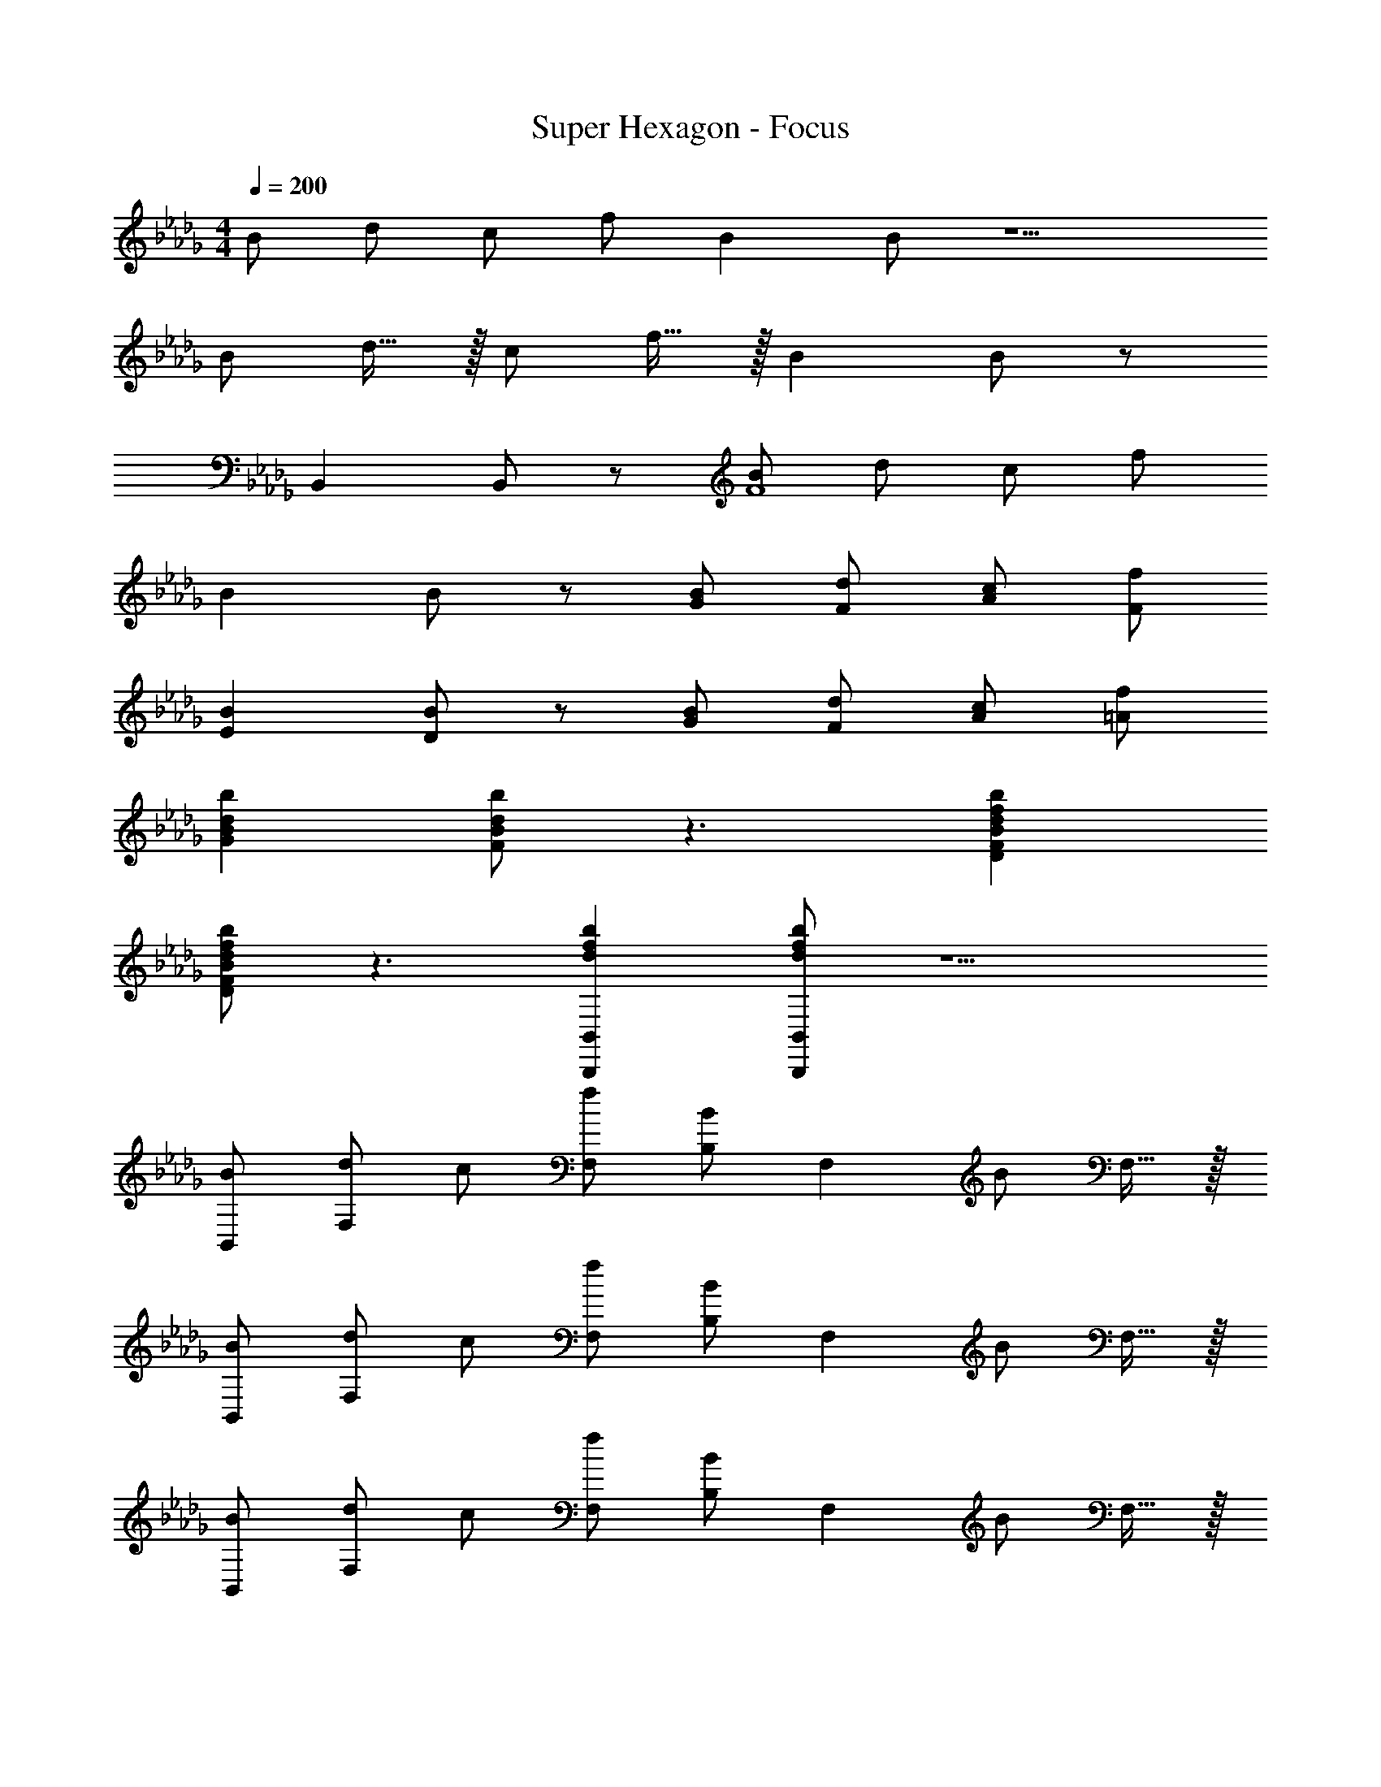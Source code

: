 X: 1
T: Super Hexagon - Focus
Z: ABC Generated by Starbound Composer
L: 1/8
M: 4/4
Q: 1/4=200
K: Db
B d c f B2 B z5 
[B49/48z] d15/16 z/16 [c49/48z] f15/16 z/16 B2 B z 
B,,2 B,, z [BF8] d c f 
B2 B z [BG] [dF] [cA] [fF] 
[B2E2] [BD] z [BG] [dF] [cA] [f=A] 
[d2b2G2B2] [dbFB] z3 [d2f2b2D2F2B2] 
[dfbDFB] z3 [d2f2b2B,,,2B,,2] [dfbB,,,B,,] z5 
[BB,,49/48] [dF,2] c [fF,49/48] [B,49/48B2z] [F,2z] B F,15/16 z/16 
[BB,,49/48] [dF,2] c [fF,49/48] [B,49/48B2z] [F,2z] B F,15/16 z/16 
[BB,,49/48] [dF,2] c [fF,49/48] [B,49/48B2z] [F,2z] B F,15/16 z/16 
[BB,,] [dF,2] c [fF,2] [B2B,,2z] [B,3z] [BC,] D, 
[FBG,,49/48] [dD,2] c [fD,49/48] [B,49/48B2z] [D,2z] [B2z] D,15/16 z/16 
[FBG,,49/48] [dD,2] c [fD,49/48] [B,49/48B2z] [D,2z] [B2z] D,15/16 z/16 
[GBA,,49/48] [dE,2] c [fE,49/48] [C49/48G2B2z] [E,2z] [G2B2z] E,15/16 z/16 
[_ABA,,49/48] [dE,2] c [fE,49/48] [C49/48E2B2z] [E,2z] [E2B2z] E,15/16 z/16 
[FBB,,49/48B,49/24] [dF,] [cC49/24] [FfF,] [F2B2D49/24z] F,15/16 z/16 [B,91/48F2B2z] F, 
[FBB,,49/48B,49/24] [dF,] [cC49/24] [fF,] [BD49/24] [F,15/16F] z/16 [BB,91/48] [FF,] 
[FBB,,49/48B,49/24] [dF,] [cC49/24] [fF,] [B2f2D49/24z] F,15/16 z/16 [B,91/48B2f2z] F, 
[FBB,,49/48B,49/24] [dF,] [cC49/24] [fF,] [BdD49/24] [F,15/16F] z/16 [BB,91/48] [FF,] 
[G,,B2] [dD,] [Cc2] [fF,] [B,a2] [BD,] [B,e2] [BD,] 
[BG,,b2] [dD,] [Cf2] [cF,] [B,a2] [BD,] [B,e2] [BD,] 
[EA,,e2] [BE,] [FCf2] [cE,] [ACa2] [cE,] [eCc'2] [cE,] 
[dd'A,,] [cc'E,] [aC] [fA,] [E49/48c2a2b2z] [D49/48z] [C49/48c2e2a2z] A,15/16 z/16 
[BB,,49/48] [dF,2] c [fF,49/48] [B,49/48B2z] [F,2z] B F,15/16 z/16 
[BB,,49/48] [dF,2] c [fF,49/48] [B,49/48B2z] [F,2z] B F,15/16 z/16 
[BB,,49/48] [dF,2] c [fF,49/48] [B,49/48B2z] [F,2z] B F,15/16 z/16 
[BB,,] [dF,2] c [fF,2] [B2B,,2z] [B,3z] [BC,] D, 
[FBG,,49/48] [dD,2] c [fD,49/48] [B,49/48B2z] [D,2z] [B2z] D,15/16 z/16 
[FBG,,49/48] [dD,2] c [fD,49/48] [B,49/48B2z] [D,2z] [B2z] D,15/16 z/16 
[GBA,,49/48] [dE,2] c [fE,49/48] [C49/48G2B2z] [E,2z] [G2B2z] E,15/16 z/16 
[ABA,,49/48] [dE,2] c [fE,49/48] [C49/48E2B2z] [E,2z] [E2B2z] E,15/16 z/16 
[FBB,,49/48B,49/24] [dF,] [cC49/24] [FfF,] [F2B2D49/24z] F,15/16 z/16 [B,91/48F2B2z] F, 
[FBB,,49/48B,49/24] [dF,] [cC49/24] [fF,] [BD49/24] [F,15/16F] z/16 [BB,91/48] [FF,] 
[FBB,,49/48B,49/24] [dF,] [cC49/24] [fF,] [B2f2D49/24z] F,15/16 z/16 [B,91/48B2f2z] F, 
[FBB,,49/48B,49/24] [dF,] [cC49/24] [fF,] [BdD49/24] [F,15/16F] z/16 [BB,91/48] [FF,] 
[G,,B2] [dD,] [Cc2] [fF,] [B,a2] [BD,] [B,e2] [BD,] 
[BG,,b2] [dD,] [Cf2] [cF,] [B,a2] [BD,] [B,e2] [BD,] 
[EA,,e2] [BE,] [FCf2] [cE,] [ACa2] [cE,] [eCc'2] [cE,] 
[dd'A,,] [cc'E,] [aC] [fA,] [E49/48c2a2b2z] [D49/48z] [C49/48c2e2a2z] A,15/16 z/16 
[DBB,,,B,,] [B/2B,,,B,,] F/2 [BF,] [BB,] [BdB,,B,] [GF,] [BB,,B,] [FG,] 
[CFcB,,,B,,] [B/2B,,,B,,] F/2 [BF,] [B/2B,] F/2 [dB,,B,] [B/2F,] G/2 [B,,B,B2] G, 
[FBdB,,,B,,] [f/2B,,,B,,] d/2 [BF,] [FdB,] [BfB,,B,] [GF,] [B/2B,,B,] d/2 [f/2G,] d/2 
[BdB,,,B,,] [b/2B,,,B,,] f/2 [BdF,] [f/2B,] B/2 [dfbB,,B,] [GF,] [B/2B,,B,] A/2 [B/2G,] c23/48 z/48 
[EGdG,,,2G,,2] B/2 G/2 [BG,,2G,2] B [BdD49/48] [GB,49/48] [B/2b/2G,49/48] g/2 [d/2D,15/16] B23/48 z/48 
[GdG,,,2G,,2] c/2 B/2 [cG,,2G,2] c [dD49/48] [GB,49/48] [G,49/48B2z] D,15/16 z/16 
[EBdA,,,2A,,2] c/2 [B3/2z/2] [cA,,2A,2] [Ac] [dd'C49/48] [GgA,49/48] [E,49/48B2b2z] C,15/16 z/16 
[FBcA,,,2A,,2] f/2 c/2 [f/2A,,2A,2] c/2 f [ed'E,49/48] [gC,49/48] [A,,49/48e2c'2z] E,,15/16 z/16 
[DBB,,,B,,] [B/2B,,,B,,] F/2 [BF,] [BB,] [BdB,,B,] [GF,] [BB,,B,] [FG,] 
[CFcB,,,B,,] [B/2B,,,B,,] F/2 [BF,] [B/2B,] F/2 [dB,,B,] [B/2F,] G/2 [B,,B,B2] G, 
[FBdB,,,B,,] [f/2B,,,B,,] d/2 [BF,] [FdB,] [BfB,,B,] [GF,] [B/2B,,B,] d/2 [f/2G,] d23/48 z/48 
[BdB,,,B,,] [b/2B,,,B,,] f/2 [BdF,] [f/2B,] B/2 [dfbB,,B,] [GF,] [B/2B,,B,] A/2 [B/2G,] c23/48 z/48 
[DBdG,,,49/48G,,49/48] [B/2D,,49/48D,49/48] G/2 [DBdF,,49/48F,49/48] [B,,15/16B,15/16FBd] z/16 [dbe49/48F,4F4] [dbf49/48] [dbg49/48] [d15/16a15/16b15/16] z/16 
[DBdG,,,49/48G,,49/48] [B/2D,,49/48D,49/48] G/2 [EcF,,49/48F,49/48] [B,,15/16B,15/16Fd] z/16 [dd'f49/48G,4] [dd'g49/48] [dd'a49/48] [d15/16b15/16d'15/16] z/16 
[G0BdA,,,49/48A,,49/48] z [d/2D,,49/48D,49/48] B/2 [GeE,,49/48E,49/48] [A,,15/16A,15/16Af] z/16 [ed'E,4E4] [fd'] [gd'] [ad'] 
M: 9/8
[GdA,,,4A,,4] c [Ge] [Af] [a3a'3A4] [=g'/8z/24] [f'/8z/16] [=e'/8z/24] [=d'/8z/24] [c'/8z/24] [_c'/8z/16] [=a/8z/24] [=g/8z/24] [f/8z/24] [=e/8z/16] [=d/8z/24] [c/8z/24] [_c/8z/16] [=A/8z/24] [=G/8z/24] [F/8z/24] [=E/8z/16] [=D/8z/24] [C/8z/24] [_C/8z/24] [=A,/8z/16] 
_A,0 z 
M: 4/4
[_D49/48B,,16z] [F49/48z] [=C49/48z] D15/16 z/16 [A,49/48z] [B,49/48z] [C49/48z] 
B,15/16 z/16 [D49/48F,8z] [F49/48z] [C49/48z] D15/16 z/16 [A,49/48z] [B,49/48z] [C49/48z] 
B,15/16 z/16 [D49/48B,,16z] [F49/48z] [C49/48z] D15/16 z/16 [A,49/48z] [B,49/48z] [C49/48z] 
B,15/16 z/16 [D49/48F,8z] [F49/48z] [C49/48z] D15/16 z/16 [A,49/48z] [B,49/48z] [C49/48z] 
B,15/16 z/16 [D49/48G,243/16G,,,16G,,16z] [F49/48z] [C49/48z] D15/16 z/16 [A,49/48z] [B,49/48z] [C49/48z] 
B,15/16 z/16 [D49/48z] [F49/48z] [C49/48z] D15/16 z/16 [A,49/48z] [B,49/48z] [C49/48z] 
B,15/16 z/16 [D49/48A,,,8A,,8z] [F49/48z] [C49/48z] D15/16 z/16 [A,49/48z] [B,49/48z] [C49/48z] 
B,15/16 z/16 [D49/48A,91/24A,,,4A,,4z] [F49/48z] [C49/48z] D15/16 z/16 [A,49/48A,,,2A,,2E,91/24z] [B,49/48z] [C49/48A,,,2A,,2z] 
B,15/16 z/16 [D49/48F,365/48B,,,,8B,,,8z] [F49/48z] [C49/48z] D15/16 z/16 [A,49/48_d4z13/24] [f167/48z11/24] [B,49/48z/16] [b47/16z15/16] [C49/48z] 
B,29/48 z19/48 [D49/48B365/48B,,,8B,,8z] [F49/48z] [C49/48z] D15/16 z/16 [A,49/48d4z13/24] [f167/48z11/24] [B,49/48z/16] [b47/16z15/16] [C49/48z] 
B,15/16 z/16 [D49/48_G365/48B365/48B,,,,8B,,,8z] [F49/48z] [C49/48z] D15/16 z/16 [A,49/48f4z13/24] [b167/48z11/24] [B,49/48z/16] [_d'47/16z13/24] [f'29/12z19/48] [C49/48z] 
B,15/16 z/16 [D49/48_A365/48B365/48B,,,8B,,8z] [F49/48z] [C49/48z] D15/16 z/16 [A,49/48f4z13/24] [b167/48z11/24] [B,49/48z/16] [d'47/16z15/16] [C49/48z] 
B,15/16 z/16 [D49/48F,365/48G,,,8G,,8z] [F49/48z] [C49/48z] D15/16 z/16 [A,49/48f4z13/24] [b167/48z11/24] [B,49/48z/16] [d'47/16z15/16] [C49/48z] 
B,29/48 z19/48 [D49/48F,365/48G,,,8G,,8z] [F49/48z] [C49/48z] D15/16 z/16 [A,49/48_g4z13/24] [b167/48z11/24] [B,49/48z/16] [d'47/16z15/16] [C49/48z] 
B,29/48 z19/48 [D49/48G,365/48A,,,8A,,8z] [F49/48z] [C49/48z] D15/16 z/16 [A,49/48_e4z13/24] [b167/48z11/24] [B,49/48z/16] [=c'47/16z15/16] [C49/48z] 
B,29/48 z19/48 [D49/48A,,,8A,,8z] [F49/48z] [C49/48z] D15/16 z/16 [A,49/48_E4z13/24] [A167/48z11/24] [B,49/48z/16] [=c47/16z15/16] [C49/48z] 
B,29/48 z19/48 [BB,,49/48] [dF,2] c [fF,49/48] [B,49/48B2z] [F,2z] B 
F,15/16 z/16 [BB,,49/48] [dF,2] c [fF,49/48] [B,49/48B2z] [F,2z] B 
F,15/16 z/16 [BB,,49/48] [dF,2] c [fF,49/48] [B,49/48B2z] [F,2z] B 
F,15/16 z/16 [BB,,] [dF,2] c [fF,2] [B2B,,2z] [B,3z] [BC,] 
D, [FBG,,49/48] [dD,2] c [fD,49/48] [B,49/48B2z] [D,2z] [B2z] 
D,15/16 z/16 [FBG,,49/48] [dD,2] c [fD,49/48] [B,49/48B2z] [D,2z] [B2z] 
D,15/16 z/16 [GBA,,49/48] [dE,2] c [fE,49/48] [C49/48G2B2z] [E,2z] [G2B2z] 
E,15/16 z/16 [ABA,,49/48] [dE,2] c [fE,49/48] [C49/48E2B2z] [E,2z] [E2B2z] 
E,15/16 z/16 [FBB,,49/48B,49/24] [dF,] [cC49/24] [FfF,] [F2B2D49/24z] F,15/16 z/16 [B,91/48F2B2z] 
F, [FBB,,49/48B,49/24] [dF,] [cC49/24] [fF,] [BD49/24] [F,15/16F] z/16 [BB,91/48] 
[FF,] [FBB,,49/48B,49/24] [dF,] [cC49/24] [fF,] [B2f2D49/24z] F,15/16 z/16 [B,91/48B2f2z] 
F, [FBB,,49/48B,49/24] [dF,] [cC49/24] [fF,] [BdD49/24] [F,15/16F] z/16 [BB,91/48] 
[FF,] [G,,B2] [dD,] [Cc2] [fF,] [B,_a2] [BD,] [B,e2] 
[BD,] [BG,,b2] [dD,] [Cf2] [cF,] [B,a2] [BD,] [B,e2] 
[BD,] [EA,,e2] [BE,] [FCf2] [cE,] [ACa2] [cE,] [eCc'2] 
[cE,] [dd'A,,] [cc'E,] [aC] [fA,] [E49/48c2a2b2z] [D49/48z] [C49/48c2e2a2z] 
A,15/16 z/16 [DBB,,,B,,] [B/2B,,,B,,] F/2 [BF,] [BB,] [BdB,,B,] [GF,] [BB,,B,] 
[FG,] [CFcB,,,B,,] [B/2B,,,B,,] F/2 [BF,] [B/2B,] F/2 [dB,,B,] [B/2F,] G/2 [B,,B,B2] 
G, [FBdB,,,B,,] [f/2B,,,B,,] d/2 [BF,] [FdB,] [BfB,,B,] [GF,] [B/2B,,B,] d/2 
[f/2G,] d/2 [BdB,,,B,,] [b/2B,,,B,,] f/2 [BdF,] [f/2B,] B/2 [dfbB,,B,] [GF,] [B/2B,,B,] A/2 
[B/2G,] c23/48 z/48 [EGdG,,,2G,,2] B/2 G/2 [BG,,2G,2] B [BdD49/48] [GB,49/48] [B/2b/2G,49/48] g/2 
[d/2D,15/16] B23/48 z/48 [GdG,,,2G,,2] c/2 B/2 [cG,,2G,2] c [dD49/48] [GB,49/48] [G,49/48B2z] 
D,15/16 z/16 [EBdA,,,2A,,2] c/2 [B3/2z/2] [cA,,2A,2] [Ac] [dd'C49/48] [GgA,49/48] [E,49/48B2b2z] 
C,15/16 z/16 [FBcA,,,2A,,2] f/2 c/2 [f/2A,,2A,2] c/2 f [ed'E,49/48] [gC,49/48] [A,,49/48e2c'2z] 
E,,15/16 z/16 [DBB,,,B,,] [B/2B,,,B,,] F/2 [BF,] [BB,] [BdB,,B,] [GF,] [BB,,B,] 
[FG,] [CFcB,,,B,,] [B/2B,,,B,,] F/2 [BF,] [B/2B,] F/2 [dB,,B,] [B/2F,] G/2 [B,,B,B2] 
G, [FBdB,,,B,,] [f/2B,,,B,,] d/2 [BF,] [FdB,] [BfB,,B,] [GF,] [B/2B,,B,] d/2 
[f/2G,] d23/48 z/48 [BdB,,,B,,] [b/2B,,,B,,] f/2 [BdF,] [f/2B,] B/2 [dfbB,,B,] [GF,] [B/2B,,B,] A/2 
[B/2G,] c23/48 z/48 [DBdG,,,49/48G,,49/48] [B/2D,,49/48D,49/48] G/2 [DBdF,,49/48F,49/48] [B,,15/16B,15/16FBd] z/16 [dbe49/48F,4F4] [dbf49/48] [dbg49/48] 
[d15/16a15/16b15/16] z/16 [DBdG,,,49/48G,,49/48] [B/2D,,49/48D,49/48] G/2 [EcF,,49/48F,49/48] [B,,15/16B,15/16Fd] z/16 [dd'f49/48G,4] [dd'g49/48] [dd'a49/48] 
[d15/16b15/16d'15/16] z/16 [G0BdA,,,49/48A,,49/48] z [d/2D,,49/48D,49/48] B/2 [GeE,,49/48E,49/48] [A,,15/16A,15/16Af] z/16 [ed'E,4E4] [fd'] [gd'] 
[ad'] 
M: 9/8
[GdA,,,4A,,4] c [Ge] [Af] [a3a'3A4] 
[g'/8z/24] [f'/8z/16] [e'/8z/24] [=d'/8z/24] [c'/8z/24] [_c'/8z/16] [=a/8z/24] [=g/8z/24] [f/8z/24] [=e/8z/16] [=d/8z/24] [c/8z/24] [_c/8z/16] [=A/8z/24] [=G/8z/24] [F/8z/24] [=E/8z/16] [=D/8z/24] [C/8z/24] [_C/8z/24] [=A,/8z/16] _A,0 z 
M: 4/4
[_D49/48B,,16z] [F49/48z] [=C49/48z] D15/16 z/16 [A,49/48z] [B,49/48z] 
[C49/48z] B,15/16 z/16 [D49/48F,8z] [F49/48z] [C49/48z] D15/16 z/16 [A,49/48z] [B,49/48z] 
[C49/48z] B,15/16 z/16 [D49/48B,,16z] [F49/48z] [C49/48z] D15/16 z/16 [A,49/48z] [B,49/48z] 
[C49/48z] B,15/16 z/16 [D49/48F,8z] [F49/48z] [C49/48z] D15/16 z/16 [A,49/48z] [B,49/48z] 
[C49/48z] B,15/16 z/16 [D49/48G,243/16G,,,16G,,16z] [F49/48z] [C49/48z] D15/16 z/16 [A,49/48z] [B,49/48z] 
[C49/48z] B,15/16 z/16 [D49/48z] [F49/48z] [C49/48z] D15/16 z/16 [A,49/48z] [B,49/48z] 
[C49/48z] B,15/16 z/16 [D49/48A,,,8A,,8z] [F49/48z] [C49/48z] D15/16 z/16 [A,49/48z] [B,49/48z] 
[C49/48z] B,15/16 z/16 [D49/48A,91/24A,,,4A,,4z] [F49/48z] [C49/48z] D15/16 z/16 [A,49/48A,,,2A,,2E,91/24z] [B,49/48z] 
[C49/48A,,,2A,,2z] B,15/16 z/16 [D49/48F,365/48B,,,,8B,,,8z] [F49/48z] [C49/48z] D15/16 z/16 [A,49/48_d4z13/24] [f167/48z11/24] [B,49/48z/16] [b47/16z15/16] 
[C49/48z] B,29/48 z19/48 [D49/48B365/48B,,,8B,,8z] [F49/48z] [C49/48z] D15/16 z/16 [A,49/48d4z13/24] [f167/48z11/24] [B,49/48z/16] [b47/16z15/16] 
[C49/48z] B,15/16 z/16 [D49/48_G365/48B365/48B,,,,8B,,,8z] [F49/48z] [C49/48z] D15/16 z/16 [A,49/48f4z13/24] [b167/48z11/24] [B,49/48z/16] [_d'47/16z13/24] [f'29/12z19/48] 
[C49/48z] B,15/16 z/16 [D49/48_A365/48B365/48B,,,8B,,8z] [F49/48z] [C49/48z] D15/16 z/16 [A,49/48f4z13/24] [b167/48z11/24] [B,49/48z/16] [d'47/16z15/16] 
[C49/48z] B,15/16 z/16 [D49/48F,365/48G,,,8G,,8z] [F49/48z] [C49/48z] D15/16 z/16 [A,49/48f4z13/24] [b167/48z11/24] [B,49/48z/16] [d'47/16z15/16] 
[C49/48z] B,29/48 z19/48 [D49/48F,365/48G,,,8G,,8z] [F49/48z] [C49/48z] D15/16 z/16 [A,49/48_g4z13/24] [b167/48z11/24] [B,49/48z/16] [d'47/16z15/16] 
[C49/48z] B,29/48 z19/48 [D49/48G,365/48A,,,8A,,8z] [F49/48z] [C49/48z] D15/16 z/16 [A,49/48_e4z13/24] [b167/48z11/24] [B,49/48z/16] [=c'47/16z15/16] 
[C49/48z] B,29/48 z19/48 [D49/48A,,,8A,,8z] [F49/48z] [C49/48z] D15/16 z/16 [A,49/48_E4z13/24] [A167/48z11/24] [B,49/48z/16] [=c47/16z15/16] 
[C49/48z] B,29/48 z19/48 [BB,,49/48] [dF,2] c [fF,49/48] [B,49/48B2z] [F,2z] 
B F,15/16 z/16 [BB,,49/48] [dF,2] c [fF,49/48] [B,49/48B2z] [F,2z] 
B F,15/16 z/16 [BB,,49/48] [dF,2] c [fF,49/48] [B,49/48B2z] [F,2z] 
B F,15/16 z/16 [BB,,] [dF,2] c [fF,2] [B2B,,2z] [B,3z] 
[BC,] D, [FBG,,49/48] [dD,2] c [fD,49/48] [B,49/48B2z] [D,2z] 
[B2z] D,15/16 z/16 [FBG,,49/48] [dD,2] c [fD,49/48] [B,49/48B2z] [D,2z] 
[B2z] D,15/16 z/16 [GBA,,49/48] [dE,2] c [fE,49/48] [C49/48G2B2z] [E,2z] 
[G2B2z] E,15/16 z/16 [ABA,,49/48] [dE,2] c [fE,49/48] [C49/48E2B2z] [E,2z] 
[E2B2z] E,15/16 z/16 [FBB,,49/48B,49/24] [dF,] [cC49/24] [FfF,] [F2B2D49/24z] F,15/16 z/16 
[B,91/48F2B2z] F, [FBB,,49/48B,49/24] [dF,] [cC49/24] [fF,] [BD49/24] [F,15/16F] z/16 
[BB,91/48] [FF,] [FBB,,49/48B,49/24] [dF,] [cC49/24] [fF,] [B2f2D49/24z] F,15/16 z/16 
[B,91/48B2f2z] F, [FBB,,49/48B,49/24] [dF,] [cC49/24] [fF,] [BdD49/24] [F,15/16F] z/16 
[BB,91/48] [FF,] [G,,B2] [dD,] [Cc2] [fF,] [B,_a2] [BD,] 
[B,e2] [BD,] [BG,,b2] [dD,] [Cf2] [cF,] [B,a2] [BD,] 
[B,e2] [BD,] [EA,,e2] [BE,] [FCf2] [cE,] [ACa2] [cE,] 
[eCc'2] [cE,] [dd'A,,] [cc'E,] [aC] [fA,] [E49/48c2a2b2z] [D49/48z] 
[C49/48c2e2a2z] A,15/16 z/16 [DBB,,,B,,] [B/2B,,,B,,] F/2 [BF,] [BB,] [BdB,,B,] [GF,] 
[BB,,B,] [FG,] [CFcB,,,B,,] [B/2B,,,B,,] F/2 [BF,] [B/2B,] F/2 [dB,,B,] [B/2F,] G/2 
[B,,B,B2] G, [FBdB,,,B,,] [f/2B,,,B,,] d/2 [BF,] [FdB,] [BfB,,B,] [GF,] 
[B/2B,,B,] d/2 [f/2G,] d/2 [BdB,,,B,,] [b/2B,,,B,,] f/2 [BdF,] [f/2B,] B/2 [dfbB,,B,] [GF,] 
[B/2B,,B,] A/2 [B/2G,] c23/48 z/48 [EGdG,,,2G,,2] B/2 G/2 [BG,,2G,2] B [BdD49/48] [GB,49/48] 
[B/2b/2G,49/48] g/2 [d/2D,15/16] B23/48 z/48 [GdG,,,2G,,2] c/2 B/2 [cG,,2G,2] c [dD49/48] [GB,49/48] 
[G,49/48B2z] D,15/16 z/16 [EBdA,,,2A,,2] c/2 [B3/2z/2] [cA,,2A,2] [Ac] [dd'C49/48] [GgA,49/48] 
[E,49/48B2b2z] C,15/16 z/16 [FBcA,,,2A,,2] f/2 c/2 [f/2A,,2A,2] c/2 f [ed'E,49/48] [gC,49/48] 
[A,,49/48e2c'2z] E,,15/16 z/16 [DBB,,,B,,] [B/2B,,,B,,] F/2 [BF,] [BB,] [BdB,,B,] [GF,] 
[BB,,B,] [FG,] [CFcB,,,B,,] [B/2B,,,B,,] F/2 [BF,] [B/2B,] F/2 [dB,,B,] [B/2F,] G/2 
[B,,B,B2] G, [FBdB,,,B,,] [f/2B,,,B,,] d/2 [BF,] [FdB,] [BfB,,B,] [GF,] 
[B/2B,,B,] d/2 [f/2G,] d23/48 z/48 [BdB,,,B,,] [b/2B,,,B,,] f/2 [BdF,] [f/2B,] B/2 [dfbB,,B,] [GF,] 
[B/2B,,B,] A/2 [B/2G,] c23/48 z/48 [DBdG,,,49/48G,,49/48] [B/2D,,49/48D,49/48] G/2 [DBdF,,49/48F,49/48] [B,,15/16B,15/16FBd] z/16 [dbe49/48F,4F4] [dbf49/48] 
[dbg49/48] [d15/16a15/16b15/16] z/16 [DBdG,,,49/48G,,49/48] [B/2D,,49/48D,49/48] G/2 [EcF,,49/48F,49/48] [B,,15/16B,15/16Fd] z/16 [dd'f49/48G,4] [dd'g49/48] 
[dd'a49/48] [d15/16b15/16d'15/16] z/16 [G0BdA,,,49/48A,,49/48] z [d/2D,,49/48D,49/48] B/2 [GeE,,49/48E,49/48] [A,,15/16A,15/16Af] z/16 [ed'E,4E4] [fd'] 
[gd'] [ad'] 
M: 9/8
[GdA,,,4A,,4] c [Ge] [Af] [a3a'3A4] 
[g'/8z/24] [f'/8z/16] [e'/8z/24] [=d'/8z/24] [c'/8z/24] [_c'/8z/16] [=a/8z/24] [=g/8z/24] [f/8z/24] [=e/8z/16] [=d/8z/24] [c/8z/24] [_c/8z/16] [=A/8z/24] [=G/8z/24] [F/8z/24] [=E/8z/16] [=D/8z/24] [C/8z/24] [_C/8z/24] [=A,/8z/16] _A,0 z 
M: 4/4
[_D49/48B,,16z] [F49/48z] [=C49/48z] D15/16 z/16 [A,49/48z] [B,49/48z] 
[C49/48z] B,15/16 z/16 [D49/48F,8z] [F49/48z] [C49/48z] D15/16 z/16 [A,49/48z] [B,49/48z] 
[C49/48z] B,15/16 z/16 [D49/48B,,16z] [F49/48z] [C49/48z] D15/16 z/16 [A,49/48z] [B,49/48z] 
[C49/48z] B,15/16 z/16 [D49/48F,8z] [F49/48z] [C49/48z] D15/16 z/16 [A,49/48z] [B,49/48z] 
[C49/48z] B,15/16 z/16 [D49/48G,243/16G,,,16G,,16z] [F49/48z] [C49/48z] D15/16 z/16 [A,49/48z] [B,49/48z] 
[C49/48z] B,15/16 z/16 [D49/48z] [F49/48z] [C49/48z] D15/16 z/16 [A,49/48z] [B,49/48z] 
[C49/48z] B,15/16 z/16 [D49/48A,,,8A,,8z] [F49/48z] [C49/48z] D15/16 z/16 [A,49/48z] [B,49/48z] 
[C49/48z] B,15/16 z/16 [D49/48A,91/24A,,,4A,,4z] [F49/48z] [C49/48z] D15/16 z/16 [A,49/48A,,,2A,,2E,91/24z] [B,49/48z] 
[C49/48A,,,2A,,2z] B,15/16 z/16 [D49/48F,365/48B,,,,8B,,,8z] [F49/48z] [C49/48z] D15/16 z/16 [A,49/48_d4z13/24] [f167/48z11/24] [B,49/48z/16] [b47/16z15/16] 
[C49/48z] B,29/48 z19/48 [D49/48B365/48B,,,8B,,8z] [F49/48z] [C49/48z] D15/16 z/16 [A,49/48d4z13/24] [f167/48z11/24] [B,49/48z/16] [b47/16z15/16] 
[C49/48z] B,15/16 z/16 [D49/48_G365/48B365/48B,,,,8B,,,8z] [F49/48z] [C49/48z] D15/16 z/16 [A,49/48f4z13/24] [b167/48z11/24] [B,49/48z/16] [_d'47/16z13/24] [f'29/12z19/48] 
[C49/48z] B,15/16 z/16 [D49/48_A365/48B365/48B,,,8B,,8z] [F49/48z] [C49/48z] D15/16 z/16 [A,49/48f4z13/24] [b167/48z11/24] [B,49/48z/16] [d'47/16z15/16] 
[C49/48z] B,15/16 z/16 [D49/48F,365/48G,,,8G,,8z] [F49/48z] [C49/48z] D15/16 z/16 [A,49/48f4z13/24] [b167/48z11/24] [B,49/48z/16] [d'47/16z15/16] 
[C49/48z] B,29/48 z19/48 [D49/48F,365/48G,,,8G,,8z] [F49/48z] [C49/48z] D15/16 z/16 [A,49/48_g4z13/24] [b167/48z11/24] [B,49/48z/16] [d'47/16z15/16] 
[C49/48z] B,29/48 z19/48 [D49/48G,365/48A,,,8A,,8z] [F49/48z] [C49/48z] D15/16 z/16 [A,49/48_e4z13/24] [b167/48z11/24] [B,49/48z/16] [=c'47/16z15/16] 
[C49/48z] B,29/48 z19/48 [D49/48A,,,8A,,8z] [F49/48z] [C49/48z] D15/16 z/16 [A,49/48_E4z13/24] [A167/48z11/24] [B,49/48z/16] [=c47/16z15/16] 
[C49/48z] B,29/48 z19/48 [bB,,,16B,,16] B [bF,2] B [bG,C] [BG,C] 
[bG,2D2] B [d'B,2D2f8] b [d'F2] b [d'd] [bG] 
[d'B2] b [dB,,,16B,,16] F [dF,2] F [dF,C] [FF,C] 
[dF,2D2] F [f'G,2D2f8] b [f'B2] b [f'd] [bG] 
[f'2B2] [D49/48A,91/24G,,,16G,,16z] [F49/48z] [C49/48z] D15/16 z/16 [g49/48d'49/48A,49/48z] [b49/48B,49/48z] 
[d'49/48C49/48z] [b15/16B,15/16] z/16 [d'49/48D49/48z] [b49/48F49/48z] [d'49/48C49/48z] [b15/16D15/16] z/16 [d'49/48A,49/48z] [b49/48B,49/48z] 
[C49/48d'91/48z] B,15/16 z/16 [D49/48A,91/24A,,,16A,,16z] [F49/48z] [C49/48z] D15/16 z/16 [e49/48c'49/48A,49/48z] [_a49/48B,49/48z] 
[c'49/48C49/48z] [a15/16B,15/16] z/16 [c'49/48D49/48z] [a49/48F49/48z] [c'49/48C49/48z] [a15/16D15/16] z/16 [c'49/48A,49/48z] [a49/48B,49/48z] 
[C49/48c'91/48z] B,15/16 z/16 [B8B,,,16B,,16z13/24] [d359/48z25/48] [b111/16z15/16] F,2 D G, 
[B,4z2] [D2f8z13/24] [b359/48z35/24] G2 d G 
B2 [F8d8B,,,12B,,12z2] F,2 D G, 
[B,4z2] [D2f8z13/24] [b359/48z25/48] [f'111/16z15/16] B2 [d49/48D49/48z] [G49/48B,49/48z] 
[G,49/48B91/48z] D,15/16 z/16 [FBdG,,,G,,] [FBdG,,,G,,] [FBdG,,,G,,] [FBdG,,,G,,] [dbG,,,G,,] [dbG,,,G,,] 
[dbG,,,G,,] [dbG,,,G,,] [BdfG,8D8] [Bdf] [Bdf] [Bdf] [fb] [fb] 
[fb] [fb] [GdeA,,,A,,] [GdeA,,,A,,] [GdeA,,,A,,] [GdeA,,,A,,] [cgA,,,A,,] [cgA,,,A,,] 
[cgA,,,A,,] [cgA,,,A,,] [AdeA,8E8] [Ade] [Ade] [Ade] [cea] [cea] 
[cea] [cea] [B,,,B,,d2f2b2] [B,,,B,,] [dfbB,,,B,,] 
